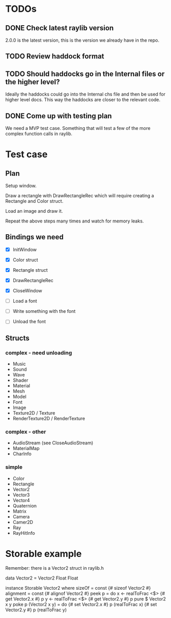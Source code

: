 * TODOs
** DONE Check latest raylib version
CLOSED: [2018-11-02 Fri 15:14]
2.0.0 is the latest version, this is the version we already have in the repo.
** TODO Review haddock format
** TODO Should haddocks go in the Internal files or the higher level?
Ideally the haddocks could go into the Internal chs file and then be used for higher level docs. This way the haddocks are closer to the relevant code.
** DONE Come up with testing plan
CLOSED: [2018-11-02 Fri 15:22]
We need a MVP test case. Something that will test a few of the more complex function calls in raylib.
* Test case
** Plan
Setup window.

Draw a rectangle with DrawRectangleRec which will require creating a Rectangle and Color struct.

Load an image and draw it.

Repeat the above steps many times and watch for memory leaks.
** Bindings we need
- [X] InitWindow
- [X] Color struct
- [X] Rectangle struct
- [X] DrawRectangleRec

- [X] CloseWindow

- [ ] Load a font
- [ ] Write something with the font
- [ ] Unload the font
** Structs
*** complex - need unloading
- Music
- Sound
- Wave
- Shader
- Material
- Mesh
- Model
- Font
- Image
- Texture2D / Texture
- RenderTexture2D / RenderTexture
*** complex - other
- AudioStream (see CloseAudioStream)
- MaterialMap
- CharInfo
*** simple
- Color
- Rectangle
- Vector2
- Vector3
- Vector4
- Quaternion
- Matrix
- Camera
- Camer2D
- Ray
- RayHitInfo
* Storable example
Remember: there is a Vector2 struct in raylib.h

data Vector2 = Vector2 Float Float

instance Storable Vector2 where
    sizeOf = const {# sizeof Vector2 #}
    alignment = const {# alignof Vector2 #}
    peek p = do
        x <- realToFrac <$> {# get Vector2.x #} p
        y <- realToFrac <$> {# get Vector2.y #} p
        pure $ Vector2 x y
    poke p (Vector2 x y) = do
        {# set Vector2.x #} p (realToFrac x)
        {# set Vector2.y #} p (realToFrac y)
